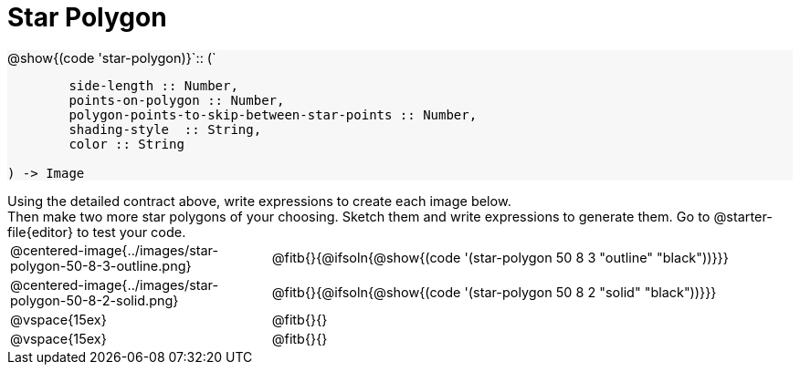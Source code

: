 = Star Polygon

++++
<style>
#content p { font-size: 0.9rem; margin: 0;}
#content div.circleevalsexp, .editbox, .cm-s-scheme {font-size: .75rem;}
#content img { width: 55%; }
#content .listingblock .highlight { padding: 0; }
#content .forceShading { background-color: #f7f7f8; }
td.tableblock:nth-of-type(2) p.tableblock { text-align: left; }
</style>
++++

[.forceShading]
--
@show{(code 'star-polygon)}`{two-colons} (`
```
	side-length :: Number,
	points-on-polygon :: Number,
	polygon-points-to-skip-between-star-points :: Number,
	shading-style  :: String,
	color :: String

) -> Image
```
--

Using the detailed contract above, write expressions to create each image below.

Then make two more star polygons of your choosing. Sketch them and write expressions to generate them. Go to @starter-file{editor} to test your code.

[.FillVerticalSpace, cols="^.^1,^.^2",stripes="none"]
|===
| @centered-image{../images/star-polygon-50-8-3-outline.png}
| @fitb{}{@ifsoln{@show{(code '(star-polygon 50 8 3 "outline" "black"))}}}

| @centered-image{../images/star-polygon-50-8-2-solid.png}
| @fitb{}{@ifsoln{@show{(code '(star-polygon 50 8 2 "solid" "black"))}}}

| @vspace{15ex}
| @fitb{}{}

| @vspace{15ex}
| @fitb{}{}
|===

